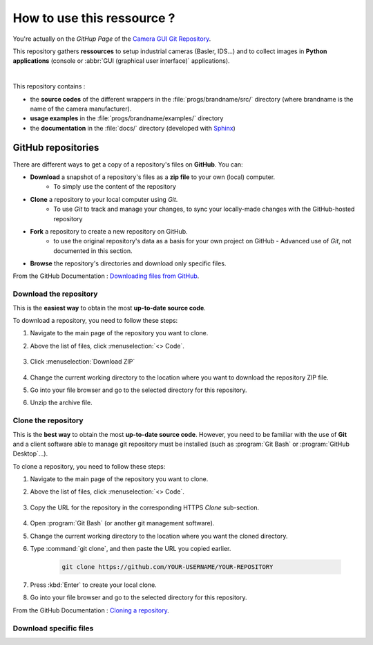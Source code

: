 How to use this ressource ?
###########################

You're actually on the *GitHup Page* of the `Camera GUI Git Repository <https://github.com/IOGS-LEnsE-ressources/camera-gui/>`_.

This repository gathers **ressources** to setup industrial cameras (Basler, IDS...) and to collect images in **Python applications** (console or :abbr:`GUI (graphical user interface)` applications).   

|

This repository contains :

* the **source codes** of the different wrappers in the :file:`progs/brandname/src/` directory (where brandname is the name of the camera manufacturer). 	
* **usage examples** in the :file:`progs/brandname/examples/` directory 
* the **documentation** in the :file:`docs/` directory (developed with `Sphinx <https://www.sphinx-doc.org/>`_)


GitHub repositories
*******************

There are different ways to get a copy of a repository's files on **GitHub**. You can:

* **Download** a snapshot of a repository's files as a **zip file** to your own (local) computer.
	* To simply use the content of the repository
* **Clone** a repository to your local computer using *Git*.
	* To use *Git* to track and manage your changes, to sync your locally-made changes with the GitHub-hosted repository
* **Fork** a repository to create a new repository on GitHub.
	* to use the original repository's data as a basis for your own project on GitHub - Advanced use of *Git*, not documented in this section.
* **Browse** the repository's directories and download only specific files.

From the GitHub Documentation : `Downloading files from GitHub <https://docs.github.com/en/get-started/start-your-journey/downloading-files-from-github>`_.


Download the repository
=======================

This is the **easiest way** to obtain the most **up-to-date source code**. 

To download a repository, you need to follow these steps:

#. Navigate to the main page of the repository you want to clone.
#. Above the list of files, click :menuselection:`<> Code`.

	.. figure:: ../_static/images/how_to/git_hub_code_icon.png
		:align: center
		:width: 50%

#. Click :menuselection:`Download ZIP`

	.. figure:: ../_static/images/how_to/git_hub_download.png
		:align: center
		:width: 80%

#. Change the current working directory to the location where you want to download the repository ZIP file.
#. Go into your file browser and go to the selected directory for this repository.
#. Unzip the archive file.


Clone the repository
====================

This is the **best way** to obtain the most **up-to-date source code**. However, you need to be familiar with the use of **Git** and a client software able to manage git repository must be installed (such as :program:`Git Bash` or :program:`GitHub Desktop`...).


To clone a repository, you need to follow these steps:

#. Navigate to the main page of the repository you want to clone.
#. Above the list of files, click :menuselection:`<> Code`.

	.. figure:: ../_static/images/how_to/git_hub_code_icon.png
		:align: center
		:width: 50%
		
#. Copy the URL for the repository in the corresponding HTTPS `Clone` sub-section.


	.. figure:: ../_static/images/how_to/git_hub_https_clone.png
		:align: center
		:width: 80%

#. Open :program:`Git Bash` (or another git management software).
#. Change the current working directory to the location where you want the cloned directory.
#. Type :command:`git clone`, and then paste the URL you copied earlier.

	.. code::
	
		git clone https://github.com/YOUR-USERNAME/YOUR-REPOSITORY

#. Press :kbd:`Enter` to create your local clone.
#. Go into your file browser and go to the selected directory for this repository.

From the GitHub Documentation : `Cloning a repository <https://docs.github.com/en/repositories/creating-and-managing-repositories/cloning-a-repository>`_.




Download specific files
=======================
